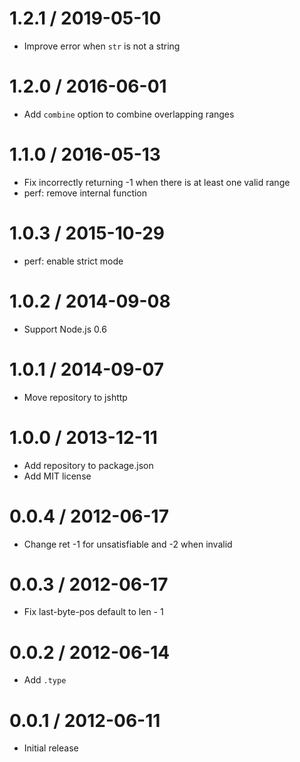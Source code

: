 * 1.2.1 / 2019-05-10
:PROPERTIES:
:CUSTOM_ID: section
:END:
- Improve error when =str= is not a string

* 1.2.0 / 2016-06-01
:PROPERTIES:
:CUSTOM_ID: section-1
:END:
- Add =combine= option to combine overlapping ranges

* 1.1.0 / 2016-05-13
:PROPERTIES:
:CUSTOM_ID: section-2
:END:
- Fix incorrectly returning -1 when there is at least one valid range
- perf: remove internal function

* 1.0.3 / 2015-10-29
:PROPERTIES:
:CUSTOM_ID: section-3
:END:
- perf: enable strict mode

* 1.0.2 / 2014-09-08
:PROPERTIES:
:CUSTOM_ID: section-4
:END:
- Support Node.js 0.6

* 1.0.1 / 2014-09-07
:PROPERTIES:
:CUSTOM_ID: section-5
:END:
- Move repository to jshttp

* 1.0.0 / 2013-12-11
:PROPERTIES:
:CUSTOM_ID: section-6
:END:
- Add repository to package.json
- Add MIT license

* 0.0.4 / 2012-06-17
:PROPERTIES:
:CUSTOM_ID: section-7
:END:
- Change ret -1 for unsatisfiable and -2 when invalid

* 0.0.3 / 2012-06-17
:PROPERTIES:
:CUSTOM_ID: section-8
:END:
- Fix last-byte-pos default to len - 1

* 0.0.2 / 2012-06-14
:PROPERTIES:
:CUSTOM_ID: section-9
:END:
- Add =.type=

* 0.0.1 / 2012-06-11
:PROPERTIES:
:CUSTOM_ID: section-10
:END:
- Initial release
